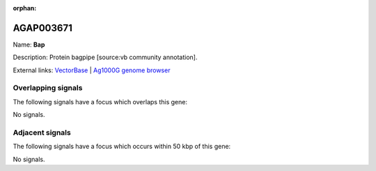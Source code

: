 :orphan:

AGAP003671
=============



Name: **Bap**

Description: Protein bagpipe [source:vb community annotation].

External links:
`VectorBase <https://www.vectorbase.org/Anopheles_gambiae/Gene/Summary?g=AGAP003671>`_ |
`Ag1000G genome browser <https://www.malariagen.net/apps/ag1000g/phase1-AR3/index.html?genome_region=2R:41564060-41565805#genomebrowser>`_

Overlapping signals
-------------------

The following signals have a focus which overlaps this gene:



No signals.



Adjacent signals
----------------

The following signals have a focus which occurs within 50 kbp of this gene:



No signals.


